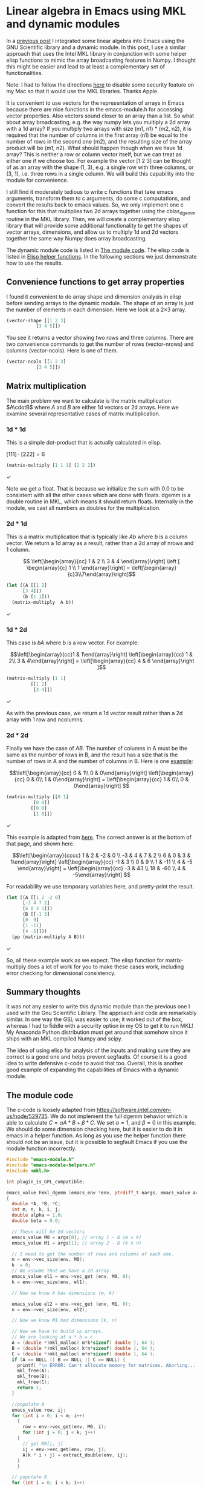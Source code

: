 * Linear algebra in Emacs using MKL and dynamic modules
  :PROPERTIES:
  :categories: emacs,dynamic-module
  :CUSTOM_ID: mkl
  :date:     2017/07/21 15:48:05
  :updated:  2017/07/21 15:48:05
  :org-url:  http://kitchingroup.cheme.cmu.edu/org/2017/07/21/Linear-algebra-in-Emacs-using-MKL-and-dynamic-modules.org
  :permalink: http://kitchingroup.cheme.cmu.edu/blog/2017/07/21/Linear-algebra-in-Emacs-using-MKL-and-dynamic-modules/index.html
  :END:

In a [[http://kitchingroup.cheme.cmu.edu/blog/2017/07/11/Adding-linear-algebra-to-Emacs-with-the-GSL-and-dynamic-modules/][previous post]] I integrated some linear algebra into Emacs using the GNU Scientific library and a dynamic module. In this post, I use a similar approach that uses the Intel MKL library in conjunction with some helper elisp functions to mimic the array broadcasting features in Numpy. I thought this might be easier and lead to at least a complementary set of functionalities.

Note: I had to follow the directions [[http://osxdaily.com/2015/10/05/disable-rootless-system-integrity-protection-mac-os-x][here]] to disable some security feature on my Mac so that it would use the MKL libraries. Thanks Apple.

It is convenient to use vectors for the representation of arrays in Emacs because there are nice functions in the emacs-module.h for accessing vector properties. Also vectors sound closer to an array than a list. So what about array broadcasting, e.g. the way numpy lets you multiply a 2d array with a 1d array? If you multiply two arrays with size (m1, n1) * (m2, n2), it is required that the number of columns in the first array (n1) be equal to the number of rows in the second one (m2), and the resulting size of the array product will be (m1, n2). What should happen though when we have 1d array? This is neither a row or column vector itself, but we can treat as either one if we choose too. For example the vector [1 2 3] can be thought of as an array with the shape (1, 3), e.g. a single row with three columns, or (3, 1), i.e. three rows in a single column. We will build this capability into the module for convenience.

I still find it moderately tedious to write c functions that take emacs arguments, transform them to c arguments, do some c computations, and convert the results back to emacs values. So, we only implement one c function for this that multiplies two 2d arrays together using the cblas_dgemm routine in the MKL library. Then, we will create a complementary elisp library that will provide some additional functionality to get the shapes of vector arrays, dimensions, and allow us to multiply 1d and 2d vectors together the same way Numpy does array broadcasting.

The dynamic module code is listed in [[id:45D04B39-1927-44ED-9402-E89D166AE8C8][The module code]]. The elisp code is listed in [[id:F5AEAF4E-317F-48D4-9815-8EB0331AF0E5][Elisp helper functions]].  In the following sections we just demonstrate how to use the results.

** Convenience functions to get array properties

I found it convenient to do array shape and dimension analysis in elisp before sending arrays to the dynamic module. The shape of an array is just the number of elements in each dimension. Here we look at a 2\times 3 array.

#+BEGIN_SRC emacs-lisp
(vector-shape [[1 2 3]
	       [3 4 5]])
#+END_SRC

#+RESULTS:
: [2 3]

You see it returns a vector showing two rows and three columns. There are two convenience commands to get the number of rows (vector-nrows) and columns (vector-ncols). Here is one of them.

#+BEGIN_SRC emacs-lisp
(vector-ncols [[1 2 3]
	       [3 4 5]])
#+END_SRC

#+RESULTS:
: 3


** Matrix multiplication

The main problem we want to calculate is the matrix multiplication $A\cdotB$ where $A$ and $B$ are either 1d vectors or 2d arrays. Here we examine several representative cases of matrix multiplication.

*** 1d * 1d

This is a simple dot-product that is actually calculated in elisp.

$[1 1 1] \cdot [2 2 2] = 6$

#+BEGIN_SRC emacs-lisp
(matrix-multiply [1 1 1] [2 2 2])
#+END_SRC

#+RESULTS:
: 6.0

✓

Note we get a float. That is because we initialize the sum with 0.0 to be consistent with all the other cases which are done with floats. dgemm is a double routine in MKL, which means it should return floats. Internally in the module, we cast all numbers as doubles for the multiplication.

*** 2d * 1d
    
This is a matrix multiplication that is typically like $A b$ where $b$ is a column vector. We return a 1d array as a result, rather than a 2d array of nrows and 1 column.

\[ \left[\begin{array}{cc}
1 & 2 \\
3 & 4 \end{array}\right] 
\left [ \begin{array}{c}
1 \\ 1 \end{array}\right] = \left[\begin{array}{c}3\\7\end{array}\right]\]

#+BEGIN_SRC emacs-lisp
(let ((A [[1 2]
	  [3 4]])
      (b [1 1]))
  (matrix-multiply  A b))
#+END_SRC

#+RESULTS:
: [3.0 7.0]

✓

*** 1d * 2d

This case is $b A$ where $b$ is a row vector. For example:

\[\left[\begin{array}{cc}1 & 1\end{array}\right]
\left[\begin{array}{cc} 1 & 2\\ 3 & 4\end{array}\right] = \left[\begin{array}{cc} 4 & 6 \end{array}\right ]\]

#+BEGIN_SRC emacs-lisp
(matrix-multiply [1 1]
		 [[1 2]
		  [3 4]])
#+END_SRC

#+RESULTS:
: [4.0 6.0]

✓

As with the previous case, we return a 1d vector result rather than a 2d array with 1 row and ncolumns.

*** 2d * 2d
  
Finally we have the case of $A B$. The number of columns in A must be the same as the number of rows in B, and the result has a size that is the number of rows in A and the number of columns in B. Here is one [[http://www.sosmath.com/matrix/matrix1/matrix1.html][example]]:

\[\left[\begin{array}{cc} 0 & 1\\ 0 & 0\end{array}\right]  
\left[\begin{array}{cc} 0 & 0\\ 1 & 0\end{array}\right]  
= \left[\begin{array}{cc} 1 & 0\\ 0 & 0\end{array}\right]  \]

#+BEGIN_SRC emacs-lisp
(matrix-multiply [[0 1]
		  [0 0]]
		 [[0 0]
		  [1 0]])
#+END_SRC

#+RESULTS:
: [[1.0 0.0] [0.0 0.0]]

✓

This example is adapted from [[https://stackoverflow.com/questions/21547462/how-to-multiply-2-dimensional-arrays-matrix-multiplication][here]]. The correct answer is at the bottom of that page, and shown here.

\[\left[\begin{array}{cccc} 1 & 2 & -2 & 0 \\ -3 & 4 & 7 & 2 \\ 6 & 0 & 3 & 1\end{array}\right]  
\left[\begin{array}{cc} -1 & 3 \\ 0 & 9 \\ 1 & -11 \\ 4 & -5 \end{array}\right]
= \left[\begin{array}{cc} -3 & 43 \\ 18 & -60 \\ 4 & -5\end{array}\right]    \]

For readability we use temporary variables here, and pretty-print the result.

#+BEGIN_SRC emacs-lisp
(let ((A [[1 2 -2 0]
	  [-3 4 7 2]
	  [6 0 3 1]])
      (B [[-1 3]
	  [0  9]
	  [1 -11]
	  [4 -5]]))
  (pp (matrix-multiply A B)))
#+END_SRC

#+RESULTS:
: [[-3.0 43.0]
:  [18.0 -60.0]
:  [1.0 -20.0]]

✓

So, all these example work as we expect. The elisp function for matrix-multiply does a lot of work for you to make these cases work, including error checking for dimensional consistency.

** Summary thoughts
   
It was not any easier to write this dynamic module than the previous one I used with the Gnu Scientific Library. The approach and code are remarkably similar. In one way the GSL was easier to use; it worked out of the box, whereas I had to fiddle with a security option in my OS to get it to run MKL! My  Anaconda Python distribution must get around that somehow since it ships with an MKL compiled Numpy and scipy.

The idea of using elisp for analysis of the inputs and making sure they are correct is a good one and helps prevent segfaults. Of course it is a good idea to write defensive c-code to avoid that too. Overall, this is another good example of expanding the capabilities of Emacs with a dynamic module.

** The module code
   :PROPERTIES:
   :ID:       45D04B39-1927-44ED-9402-E89D166AE8C8
   :END:

The c-code is loosely adapted from https://software.intel.com/en-us/node/529735. We do not implement the full dgemm behavior which is able to calculate $C = \alpha A * B + \beta*C$. We set \alpha=1, and \beta=0 in this example. We should do some dimension checking here, but it is easier to do it in emacs in a helper function. As long as you use the helper function there should not be an issue, but it is possible to segfault Emacs if you use the module function incorrectly.

#+BEGIN_SRC c :tangle mkl.c
#include "emacs-module.h"
#include "emacs-module-helpers.h"
#include <mkl.h>

int plugin_is_GPL_compatible;

emacs_value Fmkl_dgemm (emacs_env *env, ptrdiff_t nargs, emacs_value args[], void *data)
{
  double *A, *B, *C;
  int m, n, k, i, j;
  double alpha = 1.0;
  double beta = 0.0;
  
  // These will be 2d vectors
  emacs_value M0 = args[0]; // array 1 - A (m x k)
  emacs_value M1 = args[1]; // array 2 - B (k x n)

  // I need to get the number of rows and columns of each one.
  m = env->vec_size(env, M0);
  k  = 0;
  // We assume that we have a 2d array.
  emacs_value el1 = env->vec_get (env, M0, 0);
  k = env->vec_size(env, el1);
  
  // Now we know A has dimensions (m, k)
 
  emacs_value el2 = env->vec_get (env, M1, 0);
  n = env->vec_size(env, el2);
  
  // Now we know M1 had dimensions (k, n)
  
  // Now we have to build up arrays.
  // We are looking at a * b = c
  A = (double *)mkl_malloc( m*k*sizeof( double ), 64 );
  B = (double *)mkl_malloc( k*n*sizeof( double ), 64 );
  C = (double *)mkl_malloc( m*n*sizeof( double ), 64 );
  if (A == NULL || B == NULL || C == NULL) {
    printf( "\n ERROR: Can't allocate memory for matrices. Aborting... \n\n");
    mkl_free(A);
    mkl_free(B);
    mkl_free(C);
    return 1;
  }

  //populate A
  emacs_value row, ij;
  for (int i = 0; i < m; i++)
    {
      row = env->vec_get(env, M0, i);
      for (int j = 0; j < k; j++)
  	{
  	  // get M0[i, j]
  	  ij = env->vec_get(env, row, j);
  	  A[k * i + j] = extract_double(env, ij);
  	}
    }

  // populate B
  for (int i = 0; i < k; i++)
    {
      row = env->vec_get(env, M1, i);
      for (int j = 0; j < n; j++)
  	{	  
  	  // get M0[i, j]
  	  ij = env->vec_get(env, row, j);
  	  B[n * i + j] = extract_double(env, ij);
  	}
    }

  // initialize C.  The solution will have dimensions of (rows1, cols2).
  for (int i = 0; i < m; i++)
    {
      for (int j = 0; j < n; j++)
  	{
  	  C[n * i + j] = 0.0;
  	}
    }

  // the multiplication is done here.
  cblas_dgemm(CblasRowMajor, CblasNoTrans, CblasNoTrans, 
                m, n, k, alpha, A, k, B, n, beta, C, n);

  // now we build up the vector to return
  emacs_value vector = env->intern(env, "vector");
  emacs_value *array = malloc(sizeof(emacs_value) * m);
  emacs_value *row1;
  emacs_value vec;
  for (int i = 0; i < m; i++)
    {
      row1 = malloc(sizeof(emacs_value) * n);
      for (int j = 0; j < n; j++)
  	{
  	  row1[j] = env->make_float(env, C[j + i * n]);
  	}
      vec = env->funcall(env, vector, n, row1);
      array[i] = vec;
      free(row1);
    }

  emacs_value result = env->funcall(env, vector, m, array);
  free(array);
  return result;
}


int emacs_module_init(struct emacs_runtime *ert)
{
  emacs_env *env = ert->get_environment(ert);
  
  DEFUN("mkl-dgemm", Fmkl_dgemm, 2, 2,
	"(mkl-dgemm A B)\n"\
	"Multiply the matrices A and B. A and B must both be 2d vectors.\n" \
	"Returns the product as a vector.",
	NULL);
  provide(env, "mkl");
  
  return 0;
}

#+END_SRC

To build this we have to run elisp:org-babel-tangle to generate the mkl.c file, and then run this shell block to compile it.

#+BEGIN_SRC sh
sh /opt/intel/mkl/bin/mklvars.sh intel64
gcc -Wall -m64 -I${MKLROOT}/include -fPIC -c mkl.c
gcc -shared -L${MKLROOT}/lib -Wl,-rpath,${MKLROOT}/lib -lmkl_rt -lpthread -lm -ldl -L. -lemacs-module-helpers -o mkl.so mkl.o
#+END_SRC

#+RESULTS:


** Elisp helper functions
   :PROPERTIES:
   :ID:       F5AEAF4E-317F-48D4-9815-8EB0331AF0E5
   :END:
   
We will often want to know the shape of our arrays. The shape is how many elements there are in each dimension. Here we define a recursive function that gets the shape of arbitrarily nested vectors and returns a vector of the shape. We define some helper functions to get the number of dimensions, elements, rows and columns.

The main function is a helper elisp function that multiplies two arrays. The function analyzes the shapes and transforms 1d vectors into the right 2d shape to multiply them together, and then returns the shape that makes sense. The c-code is not very robust to mistakes in the array dimensions. It tends to make emacs segfault if you get it wrong. So we try to avoid that if possible.

We have four cases to consider for multiplication:

- 2d * 2d :: (assert (= m1 n2)) return (n1, m2)
- 1d * 2d :: 1d is a row vector (1, n1) (assert (= n1 m2)) return vector with n2 elements
- 2d * 1d :: 1d is a column vector (m2, 1) (assert (= n1 m2)) return vector with m2 elements
- 1d * 1d :: (assert (= (length m1) (length m2)) return a scalar

Here is the 

#+BEGIN_SRC emacs-lisp
(add-to-list 'load-path (expand-file-name "."))
(require 'mkl)
(require 'cl)
(require 'seq)

(defun vector-shape (vec)
  "Return a vector of the shape of VEC."
  (let ((shape (vector (length vec))))
    (if (vectorp (aref vec 0))
	(vconcat shape (vector-shape (aref vec 0)))
      shape)))

(defun vector-ndims (vec)
  "Returns the number of dimensions in VEC."
  (length (vector-shape vec)))


(defun vector-numel (vec)
  "Returns the number of elements in VEC."
  (if (> (length vec) 0)
      (seq-reduce '* (vector-shape vec) 1)
    0))


(defun vector-nrows (vec)
 "Return the number of rows in VEC."
 (aref (vector-shape vec) 0))


(defun vector-ncols (vec)
 "Return the number of columns in VEC."
 (aref (vector-shape vec) 1))


(defun matrix-multiply (A B)
  "Return A * B in the matrix multiply sense."
  (cond
   ;; 1d * 1d i.e. a dot-product
   ((and (= 1 (vector-ndims A))
	 (= 1 (vector-ndims B))
	 (= (length A) (length B)))
    ;; this is easy to compute so we don't use dgemm.
    (seq-reduce '+ (mapcar* (lambda (a b) (* a b)) A B) 0.0))

   ;; 2d * 1d (m1, n1) * (n2, 1)
   ((and (= 2 (vector-ndims A))
	 (= 1 (vector-ndims B))
	 ;; ncols-A = len-B
	 (= (vector-ncols A) (length B)))
    ;; transform B into a 2d column vector
    (let* ((B2d (apply 'vector (mapcar 'vector B)))
	   (result  (mkl-dgemm A B2d)))
      ;; Now call (dgemm A B2d) -> (m2, 1) column vector
      ;; and convert it back to a 1d result
      (cl-map 'vector (lambda (v) (aref v 0)) result)))

   ;; 1d * 2d (1, n1) * (m2, n2) len-A = nrows-B
   ((and (= 1 (vector-ndims A))
	 (= 2 (vector-ndims B))
	 (= (length A) (vector-nrows B)))
    ;; transform B into a 2d row vector
    (let* ((A2d (vector A))
	   (result  (mkl-dgemm A2d B)))
      ;; should be a 2d row vector
      (aref result 0)))

   ;; 2d * 2d (m1, n1) * (m2, n2) rows-A = ncols-B
   ((and (= 2 (vector-ndims A))
	 (= 2 (vector-ndims B))
	 (= (vector-ncols A)
	    (vector-nrows B)))
    ;; call (dgemm A B) and return result
    (mkl-dgemm A B))
   (t
    ;; Error checking, getting here means none of the cases above were caught.
    ;; something is probably wrong.
    (cond
     ((or (> (vector-ndims A) 2)
	  (> (vector-ndims B) 2))
      (error "One of your arrays has more than 2 dimensions. Only 1 or 2d arrays are supported"))
     ((and (= 1 (vector-ndims A))
	   (= 1 (vector-ndims B))
	   (not (= (length A) (length B))))
      (error "A and B must be the same length.
len(A) = %d
len(B) = %d" (length A) (length B)))
     ((and
       (= (vector-ndims A) 2)
       (= (vector-ndims B) 2)
       (not (= (vector-nrows A) (vector-ncols B))))
      (error "Your array shapes are not correct.
The number of rows in array A must equal the number of columns in array B.
There are %d rows in A and %d columns in B" (vector-nrows A) (vector-ncols B)))
     ((and
       (= (vector-ndims A) 2)
       (= (vector-ndims B) 1)
       (not (= (vector-nrows A) (length B))))
      (error "Your array shapes are not correct.
The number of rows in array A must equal the number of columns in array B.
There are %d rows in A and %d columns in B" (vector-nrows A) (length B)))
     (t
      (error "Unknown error"))))))
#+END_SRC

#+RESULTS:
: matrix-multiply

